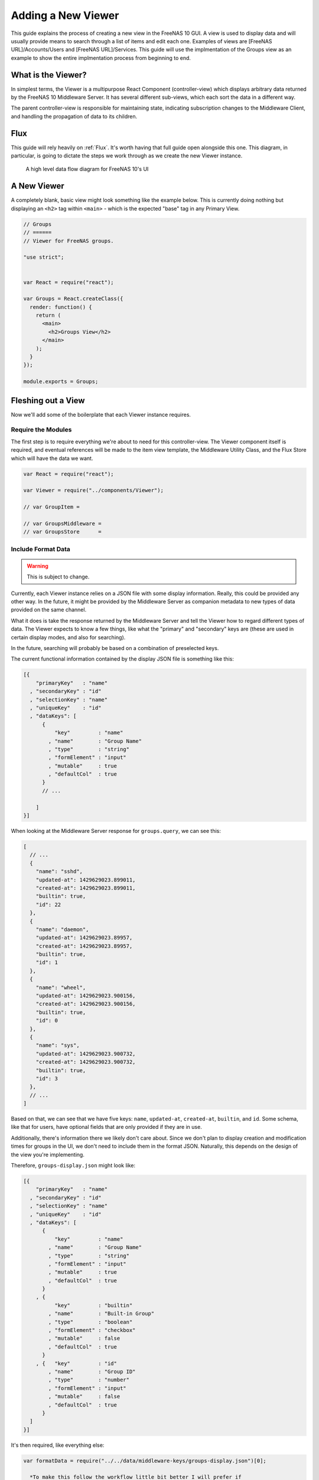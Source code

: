 .. highlight:: javascript
   :linenothreshold: 5

Adding a New Viewer
===================

This guide explains the process of creating a new view in the FreeNAS 10 GUI.
A view is used to display data and will usually provide means to search through
a list of items and edit each one. Examples of views are [FreeNAS URL]/Accounts/Users
and [FreeNAS URL]/Services. This guide will use the implmentation of the Groups
view as an example to show the entire implmentation process from beginning to end.

What is the Viewer?
-------------------

In simplest terms, the Viewer is a multipurpose React Component
(controller-view) which displays arbitrary data returned by the FreeNAS
10 Middleware Server. It has several different sub-views, which each
sort the data in a different way.

The parent controller-view is responsible for maintaining state,
indicating subscription changes to the Middleware Client, and handling
the propagation of data to its children.

Flux
----

This guide will rely heavily on :ref:`Flux`. It's worth having that full
guide open alongside this one. This diagram, in particular, is going to
dictate the steps we work through as we create the new Viewer instance.

.. figure:: images/architecture/flux/freenas_flux.png
   :alt: A high level data flow diagram for FreeNAS 10's UI

   A high level data flow diagram for FreeNAS 10's UI
A New Viewer
------------

A completely blank, basic view might look something like the example below.
This is currently doing nothing but displaying an ``<h2>`` tag within ``<main>``
- which is the expected "base" tag in any Primary View.

.. code-block:: javascript

  // Groups
  // ======
  // Viewer for FreeNAS groups.

  "use strict";


  var React = require("react");

  var Groups = React.createClass({
    render: function() {
      return (
        <main>
          <h2>Groups View</h2>
        </main>
      );
    }
  });

  module.exports = Groups;

Fleshing out a View
-------------------

Now we'll add some of the boilerplate that each Viewer instance
requires.

Require the Modules
~~~~~~~~~~~~~~~~~~~

The first step is to require everything we're about to need for this
controller-view. The Viewer component itself is required, and eventual
references will be made to the item view template, the Middleware
Utility Class, and the Flux Store which will have the data we want.

.. code-block:: javascript

  var React = require("react");

  var Viewer = require("../components/Viewer");

  // var GroupItem =

  // var GroupsMiddleware =
  // var GroupsStore      =

Include Format Data
~~~~~~~~~~~~~~~~~~~

.. warning:: This is subject to change.

Currently, each Viewer instance relies on a JSON file with some display
information. Really, this could be provided any other way. In the
future, it might be provided by the Middleware Server as companion
metadata to new types of data provided on the same channel.

What it does is take the response returned by the Middleware Server and
tell the Viewer how to regard different types of data. The Viewer
expects to know a few things, like what the "primary" and "secondary"
keys are (these are used in certain display modes, and also for
searching).

In the future, searching will probably be based on a combination of
preselected keys.

The current functional information contained by the display JSON file is
something like this:

.. code-block:: json

  [{
      "primaryKey"   : "name"
    , "secondaryKey" : "id"
    , "selectionKey" : "name"
    , "uniqueKey"    : "id"
    , "dataKeys": [
        {
            "key"         : "name"
          , "name"        : "Group Name"
          , "type"        : "string"
          , "formElement" : "input"
          , "mutable"     : true
          , "defaultCol"  : true
        }
        // ...

      ]
  }]

When looking at the Middleware Server response for
``groups.query``, we can see this:

.. code-block:: json

  [
    // ...
    {
      "name": "sshd",
      "updated-at": 1429629023.899011,
      "created-at": 1429629023.899011,
      "builtin": true,
      "id": 22
    },
    {
      "name": "daemon",
      "updated-at": 1429629023.89957,
      "created-at": 1429629023.89957,
      "builtin": true,
      "id": 1
    },
    {
      "name": "wheel",
      "updated-at": 1429629023.900156,
      "created-at": 1429629023.900156,
      "builtin": true,
      "id": 0
    },
    {
      "name": "sys",
      "updated-at": 1429629023.900732,
      "created-at": 1429629023.900732,
      "builtin": true,
      "id": 3
    },
    // ...
  ]

Based on that, we can see that we have five keys: ``name``, ``updated-at``,
``created-at``, ``builtin``, and ``id``. Some schema, like that for users, have
optional fields that are only provided if they are in use.

Additionally, there's information there we likely don't care about. Since we
don't plan to display creation and modification times for groups in the UI,
we don't need to include them in the format JSON. Naturally, this depends on the
design of the view you're implementing.

Therefore, ``groups-display.json`` might look like:

.. code-block:: json

  [{
      "primaryKey"   : "name"
    , "secondaryKey" : "id"
    , "selectionKey" : "name"
    , "uniqueKey"    : "id"
    , "dataKeys": [
        {
            "key"         : "name"
          , "name"        : "Group Name"
          , "type"        : "string"
          , "formElement" : "input"
          , "mutable"     : true
          , "defaultCol"  : true
        }
      , {
            "key"         : "builtin"
          , "name"        : "Built-in Group"
          , "type"        : "boolean"
          , "formElement" : "checkbox"
          , "mutable"     : false
          , "defaultCol"  : true
        }
      , {   "key"         : "id"
          , "name"        : "Group ID"
          , "type"        : "number"
          , "formElement" : "input"
          , "mutable"     : false
          , "defaultCol"  : true
        }
    ]
  }]

It's then required, like everything else:

.. code-block:: javascript

  var formatData = require("../../data/middleware-keys/groups-display.json")[0];

    *To make this follow the workflow little bit better I will prefer if
    the data displaying part was following the previous paragraphs.
    Dynamic Routing and Filteres/Groups are important, but maybe too
    distracting in this moment. First I want to see the data somehow and
    afterwards worry abour routing and organizing them.* ##

Dynamic Routing
~~~~~~~~~~~~~~~

Because the FreeNAS 10 GUI uses client-side routing, the
page is never refreshed or changed during a session. One of the
interesting effects of this is the ability to use client-side
routing - meaning that as the visible React components are changed
or selected, the route in the browser bar changes to reflect that.

Part of the functionality of the viewer is the ability to create dynamic
routes based on the visible item. For example, when you click on
``root`` in the Users DetailViewer, the URL displayed in the browser bar
changes to ``myfreenas.local/accounts/users/root``.

This is not automatic, however, and some setup is required to make it
work.

The Viewer requires an object called ``itemData`` which provides routing
information, based on predefined routes in ``routes.js``.

For instance, if we set up ``routes.js`` such that

.. code-block:: javascript


        <Route name="services" handler={ Services }>
          <Route name    = "services-editor"
                 path    = "/services/:serviceID"
                 handler = { Editor }
        </Route>

our cooresponding ``itemData`` object in the Services view will look
something like this:


.. code-block:: javascript

        var itemData = {
            "route" : "services-editor"
          , "param" : "serviceID"
        };

"Route" is the "name" property given to the ``<Route>`` in
``routes.js``. "Param" is the variable part of the path.

Filters and Groups
------------------

Viewers understand the concept of filters and groups, which allow raw
Middleware responses to be sorted into different categories, or hidden
from the default View (this functionality may be removed soon).

Filters control whether content is displayed. They're applied first.

Groups sort content into defined categories, as well as a "remaining"
section.

Both of these rely on the ``filterCriteria`` object.

The order of criteria in either array is the same order in which they'll
render in the Viewer.

Putting it all together, we're able to create our ``displaySettings``
object. This is similar to the display JSON file, and is subject to the
same potential future rewrite.

.. code-block:: javascript


        var displaySettings = {
            filterCriteria: {
                stopped: {
                    name     : "stopped processes"
                  , testProp : { "state": "stopped" }
                }
            }
          , remainingName  : "other services"
          , ungroupedName  : "all services"
          , allowedFilters : [ ]
          , defaultFilters : [ ]
          , allowedGroups  : [ "running", stopped" ]
          , defaultGroups  : [ "running", stopped" ]
        };

What the above tells us is that we're going to sort processes by their
running state, and then anything that doesn't fit into either of those
will be in "remaining".

We aren't filtering anything by default, and we aren't even allowing
filters. If there were a category of services that was being returned,
and was somehow irrelevant to the user, we could add it to
``defaultFilters`` to hide it when the Viewer is initialized.

The "name" property here is a little different, and that's because it's
expected to be part of a sentence, or a menu entry, or a heading in the
DetailViewer or IconViewer.

Viewer Lifecycle
----------------

Each Viewer instance leverages the React lifecycle pretty heavily to get
set up the right way.

Here's what we're going to need in addition to ``render``:

.. code-block:: javascript


          getInitialState: function() {
            // ...
          }

        , componentDidMount: function() {
            // ...
          }

        , componentWillUnmount: function() {
            // ...
          }

In ``getInitialState``, what we'd really like to do is get the Services
data out of our Flux store and use them to initialize state. Only one
problem: we don't have a Flux store yet!

Instead of trying to solve that problem right away (and to keep things
simple), we're going to walk through the diagram in order. >\ *I like
this part. It is comforting for the reader. You have a plan. :-)*

.. figure:: images/architecture/flux/freenas_flux.png
   :alt: A high level data flow diagram for FreeNAS 10's UI

   A high level data flow diagram for FreeNAS 10's UI
Based on that, the next thing we need is a Middleware Utility Class.

Middleware Utility Class
------------------------

In this class, we just need a single public method connected to the
Middleware Client with a callback to the ServicesActionCreators (which
also don't exist yet).

Looking at the middleware debugger, we can see that the right call is
``service.query``. Later, we can expect this to be pluralized to match
everything else. >\ *Maybe add more about activating the debug mode?*

Our Middleware Utility Class looks something like this:

.. code-block:: javascript


        // Services Middleware
        // ===================

        "use strict";

        var MiddlewareClient = require("../middleware/MiddlewareClient");

        var ServicesActionCreators = require("../actions/ServicesActionCreators");

        module.exports = {

          requestServicesList: function() {
              MiddlewareClient.request( "service.query", [], function ( rawServicesList ) {
                ServicesActionCreators.receiveServicesList( rawServicesList );
              });
          }

        };

ActionCreators
--------------

After that call returns from the Middleware, we need to handle the raw
data. We assumed a function called ``receiveServicesList`` in our MUC's
``requestServicesList`` function, so that's what we need to create now.

All it has to do here is tag the payload with a sensible action type,
and provide the returned raw data as another parameter. These will be
caught by the Flux store we're about to create (and ignored by all the
other Flux stores).

This ActionCreator will then call the dispatcher and broadcast this
payload to all registered Flux stores.

.. code-block:: javascript


        // Services Action Creators
        // ==================================

        "use strict";

        var FreeNASDispatcher = require("../dispatcher/FreeNASDispatcher");
        var FreeNASConstants  = require("../constants/FreeNASConstants");

        var ActionTypes = FreeNASConstants.ActionTypes;

        module.exports = {

            receieveServicesList: function( rawServices ) {
              FreeNASDispatcher.handleMiddlewareAction({
                  type        : ActionTypes.RECEIVE_RAW_SERVICES
                , rawServices : rawServices
              });
            }

        };

FreeNASConstants
----------------

We'll need to jump into ``FreeNASConstants.js`` to add a key-value pair
for ``RECEIVE_RAW_SERVICES``. Don't forget to do this.

Flux Store
----------

The Flux stores unfortunately have a lot of boilerplate. I'm working on
reducing this - likely will have them all inherit from more things in
the future.

.. code-block:: javascript


        // Services Flux Store
        // ----------------

        "use strict";

It uses Lodash, mostly for its ``_.assign()`` function.

.. code-block:: javascript


        var _            = require("lodash");

One of the most important functions that a Flux store performs is that
it also behaves as an EventEmitter.

.. code-block:: javascript


        var EventEmitter = require("events").EventEmitter;

It requires the Dispatcher and the Constants (for the ActionTypes).

.. code-block:: javascript


        var FreeNASDispatcher = require("../dispatcher/FreeNASDispatcher");
        var FreeNASConstants  = require("../constants/FreeNASConstants");

        var ActionTypes  = FreeNASConstants.ActionTypes;

We need to define a change event, just so that all the EventEmitter
stuff can all use the same one.

.. code-block:: javascript


        var CHANGE_EVENT = "change";

And finally, we'll define ``_services``, which is the actual beating
heart of the Flux Store. This variable is what will ACTUALLY be modified
and updated when the Middleware sends new data. It's just a normal
JavaScript object with no hidden attributes or special sauce.

.. code-block:: javascript


        var _services = [];

Now, we create the object for ``ServicesStore`` and assign the
EventEmitter prototype to it (this gives it all the EventEmitter
methods).

We'll also need three of our own methods - a way to emit a change (used
internally), a way for a React component to "listen" to the store and
know when it updates, and a way for it to stop doing that.

On top of those, we need what we came here for - a way to get an
up-to-date list of the services, right out of the ``_services`` array.

.. code-block:: javascript


        var ServicesStore = _.assign( {}, EventEmitter.prototype, {

            emitChange: function() {
              this.emit( CHANGE_EVENT );
            }

          , addChangeListener: function( callback ) {
              this.on( CHANGE_EVENT, callback );
            }

          , removeChangeListener: function( callback ) {
              this.removeListener( CHANGE_EVENT, callback );
            }

          , getAllServices: function() {
              return _services;
            }

        });

Now we just need to register ``ServicesStore`` with the
``FreeNASDispatcher``, and add a switch-case to look for the ActionType
we defined in our ServicesActionCreator.

.. code-block:: javascript


        ServicesStore.dispatchToken = FreeNASDispatcher.register( function( payload ) {
          var action = payload.action;

          switch( action.type ) {

            case ActionTypes.RECEIVE_RAW_SERVICES:
              _services = action.rawServices;
              ServicesStore.emitChange();
              break;

            default:
              // No action
          }
        });

Oh, and don't forget your ``module.exports``.

.. code-block:: javascript


        module.exports = ServicesStore;

    *It is a good reminder, but don't you unnecessarily break up the
    code?*

Back to the Lifecycle
---------------------

Finally, we have some stuff to plumb into the React Lifecycle.

Let's go back up and continue to fill in our list of requires. We should
now only be missing the Item template.

.. code-block:: javascript


        var ServicesMiddleware = require("../middleware/ServicesMiddleware");
        var ServicesStore      = require("../stores/ServicesStore");

First, let's make a private method that we can use to quickly get the
list of services out of the store, whenever we need to (we'll know we
need to because the listener will call this later).

In this case, it's pretty simple, but if we needed to ``concat()`` data
from another store, or some hard-coded values, or do some other data
merging, this would be a very convenient place.

.. code-block:: javascript


        function getServicesFromStore() {
          return {
            usersList: ServicesStore.getAllServices()
          };
        }

Now we can fill in the lifecycle methods.

.. code-block:: javascript


          getInitialState: function() {
            return getServicesFromStore();
          }

        , componentDidMount: function() {
            ServicesMiddleware.requestUsersList();

            ServicesStore.addChangeListener( this.handleServicesChange );
          }

        , componentWillUnmount: function() {
            ServicesStore.removeChangeListener( this.handleServicesChange );
          }

As you can probably tell, this initializes state with our utility
function, which is important every time but the very first - since
Stores are singletons and they're totally separate from the
views/components, anything we've previously put in the store, either
from another view, or from opening this view previously will still be in
there, giving us a faster initialization without a flash of unstyled
content (nice!). >\ *This is not important, but I was once told that
phrases like "As you can probably tell" sounds condescending to the
readers.*

When the component mounts, it subscribes to the Services store, and when
it unmounts, it unsubscribes.

The only difference is that ``componentDidMount`` also calls our
original ``requestServicesList`` function, asking the Middleware for an
initial payload.

(This is also where subscriptions will be handled, but they're not
implemented yet.)

You may also notice that I made reference to another method that doesn't
exist yet - ``handleServicesChange``. This is a convenient method we'll
create just so that we have a single function for updating our
controller-view's state. For now, it's basically the same thing we did
in ``getInitialState``.

.. code-block:: javascript


        , handleServicesChange: function() {
            this.setState( getServicesFromStore() );
          }

The Actual Viewer Component
---------------------------

Now that we've gone and done all that, we can finally implement the
actual ``<Viewer>`` in ``render``. All the setup we've done is finally
going to pay off, as we plug everything into the Viewer component.

As before, we're still missing the ItemView, which the Viewer will need.

.. code-block:: javascript


        , render: function() {
            return (
              <main>
                <h2>Services</h2>
                <Viewer header      = { "Services" }
                        inputData   = { this.state.servicesList }
                        displayData = { displaySettings }
                        formatData  = { formatData }
                        itemData    = { itemData }
                        Editor      = { this.props.activeRouteHandler }>
                </Viewer>
              </main>
            );
          }

A Note on Debugging
-------------------

Now that we're ready to actually check our work, it can be helpful to
change this value in ``MiddlewareClient.js``:

.. code-block:: javascript


          // Change DEBUG to `true` to activate verbose console messages
          var DEBUG = true;

This will cause the JavaScript console to contain very detailed messages
about exactly what the Middleware Client is doing, what responses are
being seen, and how they're being treated.

Disallowing Viewer Modes
------------------------

Creating an Item Template
-------------------------

    *Can you maybe add the names of used files/functions to the diagram?
    It will visually demonstrate, where in this tutorial we are relative
    to the more abstract diagram.*
